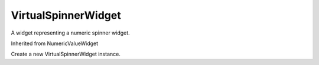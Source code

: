 .. This file is auto-generated by //tools:generate_doc. Please do not edit directly

VirtualSpinnerWidget
====================
.. class:: VirtualSpinnerWidget

   A widget representing a numeric spinner widget.

   Inherited from NumericValueWidget

   .. method:: __init__() -> None

   Create a new VirtualSpinnerWidget instance.
